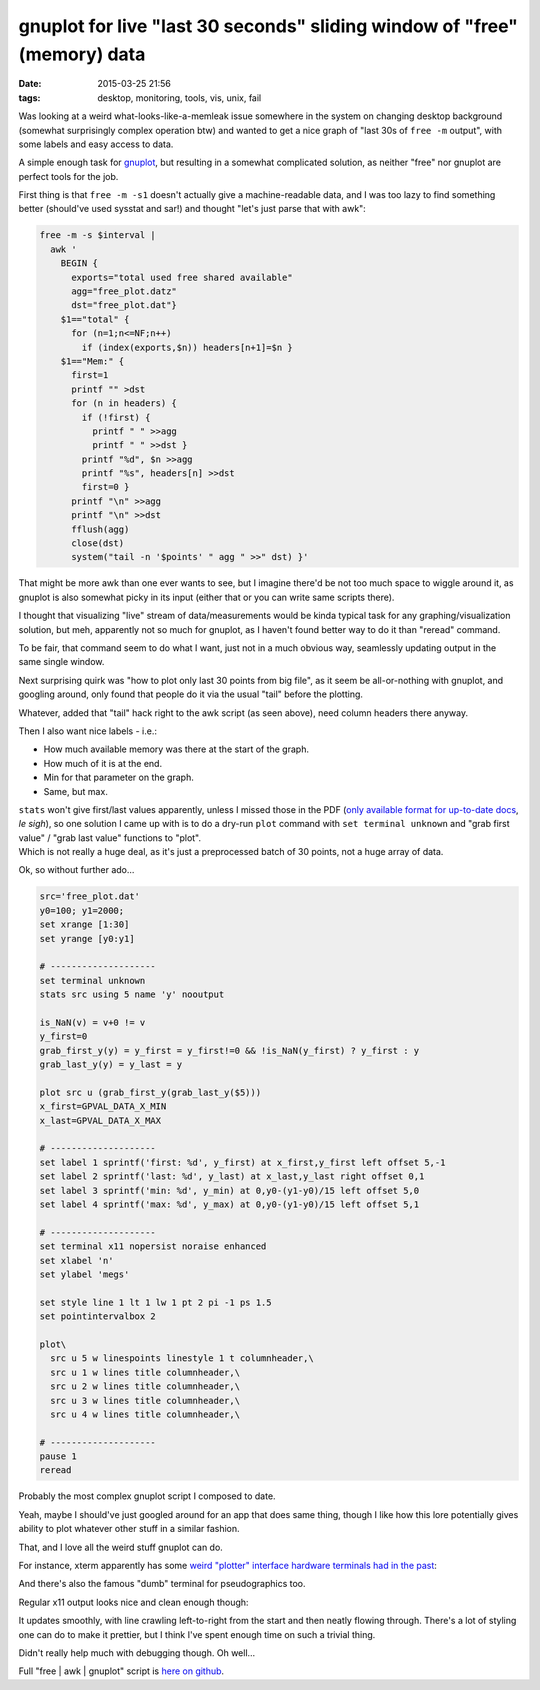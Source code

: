 gnuplot for live "last 30 seconds" sliding window of "free" (memory) data
#########################################################################

:date: 2015-03-25 21:56
:tags: desktop, monitoring, tools, vis, unix, fail


Was looking at a weird what-looks-like-a-memleak issue somewhere in the system
on changing desktop background (somewhat surprisingly complex operation btw) and
wanted to get a nice graph of "last 30s of ``free -m`` output", with some labels
and easy access to data.

A simple enough task for gnuplot_, but resulting in a somewhat complicated
solution, as neither "free" nor gnuplot are perfect tools for the job.

First thing is that ``free -m -s1`` doesn't actually give a machine-readable
data, and I was too lazy to find something better (should've used sysstat and
sar!) and thought "let's just parse that with awk":

.. code-block:: bash

    free -m -s $interval |
      awk '
        BEGIN {
          exports="total used free shared available"
          agg="free_plot.datz"
          dst="free_plot.dat"}
        $1=="total" {
          for (n=1;n<=NF;n++)
            if (index(exports,$n)) headers[n+1]=$n }
        $1=="Mem:" {
          first=1
          printf "" >dst
          for (n in headers) {
            if (!first) {
              printf " " >>agg
              printf " " >>dst }
            printf "%d", $n >>agg
            printf "%s", headers[n] >>dst
            first=0 }
          printf "\n" >>agg
          printf "\n" >>dst
          fflush(agg)
          close(dst)
          system("tail -n '$points' " agg " >>" dst) }'

That might be more awk than one ever wants to see, but I imagine there'd be not
too much space to wiggle around it, as gnuplot is also somewhat picky in its
input (either that or you can write same scripts there).

I thought that visualizing "live" stream of data/measurements would be kinda
typical task for any graphing/visualization solution, but meh, apparently not so
much for gnuplot, as I haven't found better way to do it than "reread" command.

To be fair, that command seem to do what I want, just not in a much obvious way,
seamlessly updating output in the same single window.

Next surprising quirk was "how to plot only last 30 points from big file", as it
seem be all-or-nothing with gnuplot, and googling around, only found that people
do it via the usual "tail" before the plotting.

Whatever, added that "tail" hack right to the awk script (as seen above), need
column headers there anyway.

Then I also want nice labels - i.e.:

* How much available memory was there at the start of the graph.
* How much of it is at the end.
* Min for that parameter on the graph.
* Same, but max.

| ``stats`` won't give first/last values apparently, unless I missed those in
  the PDF (`only available format for up-to-date docs`_, *le sigh*), so one
  solution I came up with is to do a dry-run ``plot`` command with ``set
  terminal unknown`` and "grab first value" / "grab last value" functions to
  "plot".
| Which is not really a huge deal, as it's just a preprocessed batch of 30
  points, not a huge array of data.

Ok, so without further ado...

.. code-block:: gnuplot

    src='free_plot.dat'
    y0=100; y1=2000;
    set xrange [1:30]
    set yrange [y0:y1]

    # --------------------
    set terminal unknown
    stats src using 5 name 'y' nooutput

    is_NaN(v) = v+0 != v
    y_first=0
    grab_first_y(y) = y_first = y_first!=0 && !is_NaN(y_first) ? y_first : y
    grab_last_y(y) = y_last = y

    plot src u (grab_first_y(grab_last_y($5)))
    x_first=GPVAL_DATA_X_MIN
    x_last=GPVAL_DATA_X_MAX

    # --------------------
    set label 1 sprintf('first: %d', y_first) at x_first,y_first left offset 5,-1
    set label 2 sprintf('last: %d', y_last) at x_last,y_last right offset 0,1
    set label 3 sprintf('min: %d', y_min) at 0,y0-(y1-y0)/15 left offset 5,0
    set label 4 sprintf('max: %d', y_max) at 0,y0-(y1-y0)/15 left offset 5,1

    # --------------------
    set terminal x11 nopersist noraise enhanced
    set xlabel 'n'
    set ylabel 'megs'

    set style line 1 lt 1 lw 1 pt 2 pi -1 ps 1.5
    set pointintervalbox 2

    plot\
      src u 5 w linespoints linestyle 1 t columnheader,\
      src u 1 w lines title columnheader,\
      src u 2 w lines title columnheader,\
      src u 3 w lines title columnheader,\
      src u 4 w lines title columnheader,\

    # --------------------
    pause 1
    reread

Probably the most complex gnuplot script I composed to date.

Yeah, maybe I should've just googled around for an app that does same thing,
though I like how this lore potentially gives ability to plot whatever other
stuff in a similar fashion.

That, and I love all the weird stuff gnuplot can do.

For instance, xterm apparently has some `weird "plotter" interface hardware
terminals had in the past`_:

.. html::

  <a href="|filename|images/gnuplot_xterm_output.jpg">
  <img style="width: 520px;"
    src="|filename|images/gnuplot_xterm_output.jpg"
    title="gnuplot and Xterm Tektronix 4014 Mode"
    alt="gnuplot and Xterm Tektronix 4014 Mode">
  </a>

And there's also the famous "dumb" terminal for pseudographics too.

Regular x11 output looks nice and clean enough though:

.. html::

  <a href="|filename|images/gnuplot_x11_output.jpg">
  <img style="width: 520px;"
    src="|filename|images/gnuplot_x11_output.jpg"
    title="gnuplot x11 output" alt="gnuplot x11 output">
  </a>

It updates smoothly, with line crawling left-to-right from the start and then
neatly flowing through. There's a lot of styling one can do to make it prettier,
but I think I've spent enough time on such a trivial thing.

Didn't really help much with debugging though. Oh well...

Full "free | awk | gnuplot" script is `here on github`_.


.. _gnuplot: http://gnuplot.sourceforge.net/
.. _only available format for up-to-date docs: http://gnuplot.sourceforge.net/documentation.html
.. _weird "plotter" interface hardware terminals had in the past: https://en.wikipedia.org/wiki/Tektronix_4010
.. _here on github: https://github.com/mk-fg/fgtk/blob/master/scraps/gnuplot-free
